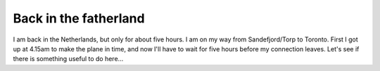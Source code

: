 Back in the fatherland
======================

.. articleMetaData::
   :Where: Schiphol, The Netherlands
   :Date: 20040918 0915 CEST
   :Tags: 

I am back in the Netherlands, but only for about five hours. I am
on my way from Sandefjord/Torp to Toronto. First I got up at
4.15am to make the plane in time, and now I'll have to wait for
five hours before my connection leaves. Let's see if there is
something useful to do here...



